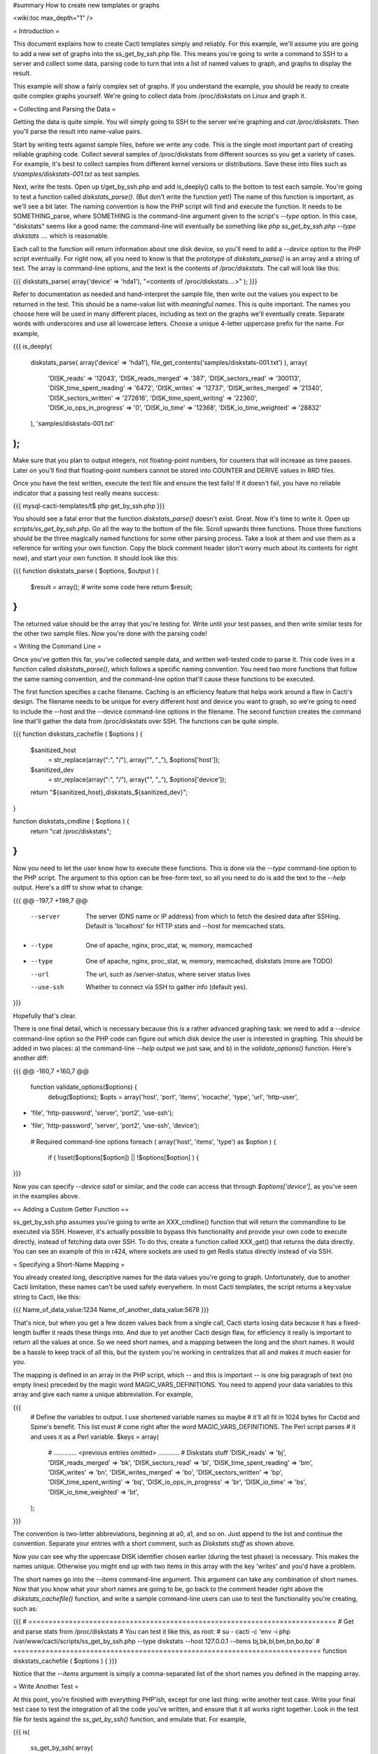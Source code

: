#summary How to create new templates or graphs

<wiki:toc max_depth="1" />

= Introduction =

This document explains how to create Cacti templates simply and reliably.  For this example, we'll assume you are going to add a new set of graphs into the ss_get_by_ssh.php file.  This means you're going to write a command to SSH to a server and collect some data, parsing code to turn that into a list of named values to graph, and graphs to display the result.

This example will show a fairly complex set of graphs.  If you understand the example, you should be ready to create quite complex graphs yourself.  We're going to collect data from /proc/diskstats on Linux and graph it.

= Collecting and Parsing the Data =

Getting the data is quite simple.  You will simply going to SSH to the server we're graphing and `cat /proc/diskstats`.  Then you'll parse the result into name-value pairs.

Start by writing tests against sample files, before we write any code.  This is the single most important part of creating reliable graphing code.  Collect several samples of /proc/diskstats from different sources so you get a variety of cases.  For example, it's best to collect samples from different kernel versions or distributions.  Save these into files such as `t/samples/diskstats-001.txt` as test samples.

Next, write the tests.  Open up t/get_by_ssh.php and add is_deeply() calls to the bottom to test each sample.  You're going to test a function called `diskstats_parse()`.  (But don't write the function yet!)  The name of this function is important, as we'll see a bit later.  The naming convention is how the PHP script will find and execute the function.  It needs to be SOMETHING_parse, where SOMETHING is the command-line argument given to the script's `--type` option.  In this case, "diskstats" seems like a good name: the command-line will eventually be something like `php ss_get_by_ssh.php --type diskstats ....` which is reasonable.

Each call to the function will return information about one disk device, so you'll need to add a `--device` option to the PHP script eventually.  For right now, all you need to know is that the prototype of `diskstats_parse()` is an array and a string of text.  The array is command-line options, and the text is the contents of `/proc/diskstats`.  The call will look like this:

{{{
diskstats_parse( array('device' => 'hda1'), "<contents of /proc/diskstats....>" );
}}}

Refer to documentation as needed and hand-interpret the sample file, then write out the values you expect to be returned in the test.  This should be a name-value list with *meaningful names*.  This is quite important.  The names you choose here will be used in many different places, including as text on the graphs we'll eventually create.  Separate words with underscores and use all lowercase letters.  Choose a unique 4-letter uppercase prefix for the name.  For example,

{{{
is_deeply(
   diskstats_parse( array('device' => 'hda1'), file_get_contents('samples/diskstats-001.txt') ),
   array(
      'DISK_reads'              => '12043',
      'DISK_reads_merged'       => '387',
      'DISK_sectors_read'       => '300113',
      'DISK_time_spent_reading' => '6472',
      'DISK_writes'             => '12737',
      'DISK_writes_merged'      => '21340',
      'DISK_sectors_written'    => '272616',
      'DISK_time_spent_writing' => '22360',
      'DISK_io_ops_in_progress' => '0',
      'DISK_io_time'            => '12368',
      'DISK_io_time_weighted'   => '28832'
   ),
   'samples/diskstats-001.txt'
);
}}}

Make sure that you plan to output integers, not floating-point numbers, for counters that will increase as time passes.  Later on you'll find that floating-point numbers cannot be stored into COUNTER and DERIVE values in RRD files.

Once you have the test written, execute the test file and ensure the test fails!  If it doesn't fail, you have no reliable indicator that a passing test really means success:

{{{
mysql-cacti-templates/t$ php get_by_ssh.php
}}}

You should see a fatal error that the function `diskstats_parse()` doesn't exist.  Great.  Now it's time to write it.  Open up `scripts/ss_get_by_ssh.php`.  Go all the way to the bottom of the file.  Scroll upwards three functions.  Those three functions should be the three magically named functions for some other parsing process.  Take a look at them and use them as a reference for writing your own function.  Copy the block comment header (don't worry much about its contents for right now), and start your own function.  It should look like this:

{{{
function diskstats_parse ( $options, $output ) {
   $result = array();
   # write some code here
   return $result;
}
}}}

The returned value should be the array that you're testing for.  Write until your test passes, and then write similar tests for the other two sample files.  Now you're done with the parsing code!

= Writing the Command Line =

Once you've gotten this far, you've collected sample data, and written well-tested code to parse it.  This code lives in a function called `diskstats_parse()`, which follows a specific naming convention.  You need two more functions that follow the same naming convention, and the command-line option that'll cause these functions to be executed.

The first function specifies a cache filename.  Caching is an efficiency feature that helps work around a flaw in Cacti's design.  The filename needs to be unique for every different host and device you want to graph, so we're going to need to include the --host and the --device command-line options in the filename.  The second function creates the command line that'll gather the data from /proc/diskstats over SSH.  The functions can be quite simple.

{{{
function diskstats_cachefile ( $options ) {
   $sanitized_host
       = str_replace(array(":", "/"), array("", "_"), $options['host']);
   $sanitized_dev
       = str_replace(array(":", "/"), array("", "_"), $options['device']);
   return "${sanitized_host}_diskstats_${sanitized_dev}";
}

function diskstats_cmdline ( $options ) {
   return "cat /proc/diskstats";
}
}}}

Now you need to let the user know how to execute these functions.  This is done via the `--type` command-line option to the PHP script.  The argument to this option can be free-form text, so all you need to do is add the text to the `--help` output.  Here's a diff to show what to change:

{{{
@@ -197,7 +198,7 @@
    --server    The server (DNS name or IP address) from which to fetch the
                desired data after SSHing.  Default is 'localhost' for HTTP stats
                and --host for memcached stats.
-   --type      One of apache, nginx, proc_stat, w, memory, memcached
+   --type      One of apache, nginx, proc_stat, w, memory, memcached, diskstats
                (more are TODO)
    --url       The url, such as /server-status, where server status lives
    --use-ssh   Whether to connect via SSH to gather info (default yes).
}}}

Hopefully that's clear.

There is one final detail, which is necessary because this is a rather advanced graphing task: we need to add a `--device` command-line option so the PHP code can figure out which disk device the user is interested in graphing.  This should be added in two places: a) the command-line `--help` output we just saw, and b) in the `validate_options()` function.  Here's another diff:

{{{
@@ -160,7 +160,7 @@
 function validate_options($options) {
    debug($options);
    $opts = array('host', 'port', 'items', 'nocache', 'type', 'url', 'http-user',
-                 'file', 'http-password', 'server', 'port2', 'use-ssh');
+                 'file', 'http-password', 'server', 'port2', 'use-ssh', 'device');
    # Required command-line options
    foreach ( array('host', 'items', 'type') as $option ) {
       if ( !isset($options[$option]) || !$options[$option] ) {
}}}

Now you can specify `--device sda1` or similar, and the code can access that through `$options['device']`, as you've seen in the examples above.

== Adding a Custom Getter Function ==

ss_get_by_ssh.php assumes you're going to write an XXX_cmdline() function that will return the commandline to be executed via SSH.  However, it's actually possible to bypass this functionality and provide your own code to execute directly, instead of fetching data over SSH.  To do this, create a function called XXX_get() that returns the data directly.  You can see an example of this in r424, where sockets are used to get Redis status directly instead of via SSH.

= Specifying a Short-Name Mapping =

You already created long, descriptive names for the data values you're going to graph.  Unfortunately, due to another Cacti limitation, these names can't be used safely everywhere.  In most Cacti templates, the script returns a key:value string to Cacti, like this:

{{{
Name_of_data_value:1234 Name_of_another_data_value:5678
}}}

That's nice, but when you get a few dozen values back from a single call, Cacti starts losing data because it has a fixed-length buffer it reads these things into.  And due to yet another Cacti design flaw, for efficiency it really is important to return all the values at once.  So we need short names, and a mapping between the long and the short names.  It would be a hassle to keep track of all this, but the system you're working in centralizes that all and makes it much easier for you.

The mapping is defined in an array in the PHP script, which -- and this is important -- is one big paragraph of text (no empty lines) preceded by the magic word MAGIC_VARS_DEFINITIONS.  You need to append your data variables to this array and give each name a unique abbreviation.  For example,

{{{
   # Define the variables to output.  I use shortened variable names so maybe
   # it'll all fit in 1024 bytes for Cactid and Spine's benefit.  This list must
   # come right after the word MAGIC_VARS_DEFINITIONS.  The Perl script parses
   # it and uses it as a Perl variable.
   $keys = array(
      # ............. <previous entries omitted> ............
      # Diskstats stuff
      'DISK_reads'              => 'bj',
      'DISK_reads_merged'       => 'bk',
      'DISK_sectors_read'       => 'bl',
      'DISK_time_spent_reading' => 'bm',
      'DISK_writes'             => 'bn',
      'DISK_writes_merged'      => 'bo',
      'DISK_sectors_written'    => 'bp',
      'DISK_time_spent_writing' => 'bq',
      'DISK_io_ops_in_progress' => 'br',
      'DISK_io_time'            => 'bs',
      'DISK_io_time_weighted'   => 'bt',
   );
}}}

The convention is two-letter abbreviations, beginning at a0, a1, and so on.  Just append to the list and continue the convention.  Separate your entries with a short comment, such as `Diskstats stuff` as shown above.

Now you can see why the uppercase DISK identifier chosen earlier (during the test phase) is necessary.  This makes the names unique.  Otherwise you might end up with two items in this array with the key 'writes' and you'd have a problem.

The short names go into the `--items` command-line argument.  This argument can take any combination of short names.  Now that you know what your short names are going to be, go back to the comment header right above the `diskstats_cachefile()` function, and write a sample command-line users can use to test the functionality you're creating, such as:

{{{
# ============================================================================
# Get and parse stats from /proc/diskstats
# You can test it like this, as root:
# su - cacti -c 'env -i php /var/www/cacti/scripts/ss_get_by_ssh.php --type diskstats --host 127.0.0.1 --items bj,bk,bl,bm,bn,bo,bp'
# ============================================================================
function diskstats_cachefile ( $options ) {
}}}

Notice that the `--items` argument is simply a comma-separated list of the short names you defined in the mapping array.

= Write Another Test =

At this point, you're finished with everything PHP'ish, except for one last thing: write another test case.  Write your final test case to test the integration of all the code you've written, and ensure that it all works right together.  Look in the test file for tests against the `ss_get_by_ssh()` function, and emulate that.  For example,

{{{
is(
   ss_get_by_ssh( array(
      'file'    => 'samples/diskstats-001.txt',
      'type'    => 'diskstats',
      'host'    => 'localhost',
      'items'   => 'bj,bk,bl,bm,bn,bo,bp,bq,br,bs,bt',
      'device'  => 'hda1'
   )),
   'bj:12043 bk:387 bl:300113 bm:6.472 bn:12737 bo:21340 bp:272616 bq:22.36 '
      . 'br:0 bs:12.368 bt:28.832',
   'main(samples/diskstats-001.txt)'
);
}}}

Now you're really done, and you can go on to defining the graphs.

= How the Graph System Works =

Cacti's templating system is really difficult to understand and work with.  It uses cryptic values, has redundant data all over the place (so you can't tell what's meaningful and what's just accidentally duplicated data), and uses randomly generated hashes as unique identifiers for things.  The typical Cacti template is defined within Cacti and then exported, which results in an unholy mess for anyone who tries to import that template.  All sorts of nastiness results.  And to top it off, creating nice consistent templates is tedious.  You could easily spend several days doing it, one click at a time.  I know, because before I wrote this automatic templating system, I spent several weeks trying to whip someone else's templates into a shape that I considered usable and wouldn't sabotage my Cacti installation.

All that is behind us now.  The system you're about to see might look a little cryptic, but that's because it is a highly compressed definition of the template system that Cacti uses.  This system cuts out redundancy, and follows a certain set of conventions to eliminate a lot of work (and a lot of errors).  Without this, it would be just as cryptic -- but it would be an order of magnitude bigger and harder to understand.

In this system, there is a fairly simple relationship between the moving parts in the system.  If you're familiar with Cacti, the following might help you understand:

  # An input is defined only once, instead of being defined over and over for every different graph.  This means that all the graphs for a related set of data draw their data from a common command.  The input is defined by a command-line that executes it, command-line arguments it accepts, and values it outputs.
  # Each graph is associated with one graph template.
  # Each graph template has a corresponding data template, which has exactly the inputs and outputs that the graph needs, no more, no less.  Data templates are not shared across several graph templates or vice versa; there is a strict one-to-one relationship.
  # Each RRD file definition maps exactly to one graph template and therefore to one data template, again in a one-to-one relationship.
  # The above one-to-one relationships prevent a lot of duplicated data being polled, retrieved, and stored in RRD files (which can get pretty big).
  # The graph templates, data templates, and RRD definitions are named the same way, but with a distinguishing suffix automatically added by the template generation tools.  This makes it easy to know what you're looking at!
  # The random hash identifiers are defined once and only once in the system, and are hard-coded into the definition file.  They never change, and that makes a lot of things work better.  Hard-coding removes the randomness and eliminates chaos.  The hashes are written in an abstract form in the definition file, to eliminate problems such as version dependencies (which typically prevent templates exported from a new version of Cacti being imported on an older version).

The summary of the above is "don't repeat yourself."  Cacti repeats itself a lot; this template system cuts all that out and simplifies things by creating a one-to-one-to-one relationship from the data collection all the way through to the graph definition.

Now that you know this, you're probably interested to learn about the definition file!

= Structure of the Definition File =

The definition file is basically one big Perl variable containing nested data structures.  It could have been YAML or JSON or XML or any of a number of other things. But it's not, it's Perl.

The relationship amongst the various types of data looks like this:

  # There is one top-level template.
  # The template contains some properties such as name and version.
  # The template contains two major sections: graphs and inputs.
    # The graph section is an array of graph template definitions.  Because of the one-to-one-to-one relationship amongst them, each graph template definition implicitly defines a corresponding data template and an RRD file definition.
    # The input section is an array of input definitions.  Each one defines the data that flows between the PHP script you wrote above, and the graph templates.

I'll explain more later, as I go through the steps of creating a new set of graphs from the data we're newly able to collect.

Before we go on, though, you need to understand about hashes.  If you open up the definition file, you'll see some things that look like this:

{{{
               task   => 'hash_09_VER_e2a72b5aa0b06ad05dcd368ae0a131cf',
               ... snipped ....
               hashes => [
                  'hash_10_VER_3eae0c8f769939bb30c407d4edcee0c0',
                  'hash_10_VER_25aaadab40c1c8e12c45ce61693099b7',
                  'hash_10_VER_43f90f7f26a7c6b3ca41c7219afaa50c',
                  'hash_10_VER_df9555d08c88c6c0336fe37ffe2ad74a'
}}}

Those hex digits are hashes.  You're going to have to create unique hashes so Cacti doesn't get all confused.  You're going to need a lot of them, too!  Don't worry about it.  Just follow these simple steps and you'll be fine:

  # Always create your template definitions by copying and pasting whatever you're working on.  If you're creating a new input, copy and paste an old one.
  # Always copy and paste downwards in the file.  Never take something from the file and copy/paste it higher up in the file.

Copying and pasting will create duplicate hashes.  It doesn't matter.  There is a tool to detect these and randomly generate new ones that aren't duplicates.  This works great, as long as you don't copy/paste higher in the file.  If you do that, the pre-existing hashes will get overwritten with newer ones, which is bad.  Later I'll tell you to check for this, just in case.

= Defining an Input =

The first step is to define your input.  You created a whole new group of data, which you can get with `--type diskstats`.  Create a new input for that.  Let's copy/paste the input called "Get Proc Stats".  Copy the whole thing:

{{{
      'Get Proc Stats' => {
         type_id      => 1,
         hash         => 'hash_03_VER_b8d0468c0737dcd0863f2a181484f878',
         input_string => '<path_php_binary> -q <path_cacti>/scripts/ss_get_by_ssh.php '
                       . '--host <hostname> --type proc_stat --items <items>',
         inputs => [
            {  allow_nulls => '',
               hash        => 'hash_07_VER_509a24f84c924e9252be9a82c6674a6f',
               name        => 'hostname'
            },
         ],
         outputs => {
            STAT_interrupts       => 'hash_07_VER_cf50d22f8b5814fbb9e42d1b46612679',
            STAT_context_switches => 'hash_07_VER_49aa057a3935a96fb25fb511b16a75fa',
            STAT_forks            => 'hash_07_VER_d5e03c6e39717cc6a58e85e5f25608c6',
            STAT_CPU_user         => 'hash_07_VER_edfd4ac62e1e43ec35b3f5dc10ae2510',
            STAT_CPU_nice         => 'hash_07_VER_474ae20e35b85ca08645c018bd4c29c4',
            STAT_CPU_system       => 'hash_07_VER_89c1f51e8cbf6df135e4446e9c656e9b',
            STAT_CPU_idle         => 'hash_07_VER_f8ad00b68144973373281261a5100656',
            STAT_CPU_iowait       => 'hash_07_VER_e2d5a3ef480bb8ed8546fe48c3496717',
            STAT_CPU_irq          => 'hash_07_VER_a8ff7438a031f05bd223e5a016d443b2',
            STAT_CPU_softirq      => 'hash_07_VER_b7055f7e8e745ab6c0c7bbd85f7aff03',
            STAT_CPU_steal        => 'hash_07_VER_5686b4b2d255e674f46932ae60da92af',
            STAT_CPU_guest        => 'hash_07_VER_367fbfbb15a0bbd73fae5366d02e0c9b',
         },
      },
}}}

What does all that mean?  The name of the input is going to be called "Get Proc Stats".  It is of type 1, which is a PHP script.  It has a hash -- don't worry about that, but that's its unique identifier.  It has an input_string, which is really its command-line.  You can see some special things in angle-brackets, which is Cacti's replacement variable notation.

Next it has inputs.  (I know, it's confusing).  There is only one input, the hostname.  This is a placeholder for Cacti to insert the hostname into the script's command-line arguments when it executes the PHP.  If you're wondering what gets put into the `<items>` argument placeholder in the input_string, that's taken care of automatically by the template generation system.

Finally, the input has outputs.  (Yes, I know...)  These are the values that the PHP script will return when you call it.  However, for sanity, they are mentioned here in their long form.  As I said before, the short-to-long mapping is defined only once, in the PHP file.  Everywhere else you will use the long form of the names, and the template generation system will take care of translating that to the short form where needed.

You need to copy and paste the text, and just update it to make a new input definition.  You'll end up with something like this:

{{{
      'Get Disk Stats' => {
         type_id      => 1,
         hash         => 'hash_03_VER_da6fa9ee8283a483d4dea777fd69c629',
         input_string => '<path_php_binary> -q <path_cacti>/scripts/ss_get_by_ssh.php '
                       . '--host <hostname> --type diskstats --items <items> '
                       . '--device <device>',
         prompt_title => 1,
         inputs => [
            {  allow_nulls => '',
               hash        => 'hash_07_VER_280cd9c759c52b2477b972334210f920',
               name        => 'hostname'
            },
            {  allow_nulls => '',
               hash        => 'hash_07_VER_e89872554729dcd0695528adec190dd2',
               name        => 'device',
               override    => 1,
            },
         ],
         outputs => {
            DISK_reads              => 'hash_07_VER_00e4dd20a4e29c673a4471b2ee173ac9',
            DISK_reads_merged       => 'hash_07_VER_8af205c19a7439e83cee53059096b8e3',
            DISK_sectors_read       => 'hash_07_VER_9c5a554f4d62343e5aaaf9f0d784ada0',
            DISK_time_spent_reading => 'hash_07_VER_e8fd959febe8cdd5b20b8282ba340f19',
            DISK_writes             => 'hash_07_VER_1384e83ff216c0377a5f213f9a88c6fa',
            DISK_writes_merged      => 'hash_07_VER_c9cb7f45fa6ad943c377efb3ba2e661d',
            DISK_sectors_written    => 'hash_07_VER_43f100a2f54d5b18c3cdc5e8b8a02293',
            DISK_time_spent_writing => 'hash_07_VER_e1886d79cfa3c526c899de03db6e07ee',
            DISK_io_time            => 'hash_07_VER_cad0f7e9d765ba4e9341de72c0366575',
            DISK_io_time_weighted   => 'hash_07_VER_d7ebd195f6d9048b8e1e84114e8a0b6d',
         },
      },
}}}

That should look familiar to you from the work you've done already.  The name is "Get Disk Stats".  The outputs are what you chose in your first test case.

Although I've shown newly generated hashes here, don't worry about it.  Copy/paste the hashes from the other input definition.  As long as you paste *below*, generating new hashes is easy.

The only things really special here are because disk statistics have to know what device they're graphing:

  # You need to add a command-line option for `--device`.
  # You need to tell Cacti that this command-line option can't be left null: `allow_nulls => '',`.
  # You need to tell Cacti to ask the user for the device every time the data template is applied to a graph: `override    => 1,`.  This is equivalent to checking the checkbox "Use Per-Graph Value (Ignore this Value)" on the data template in the Cacti interface.
  # You need to tell Cacti to prompt the user to customize the graph title when creating graphs: `prompt_title => 1,`.

The result is that Cacti will permit data entry for --device, it will require it, and it will ask for it to be provided for every graph.  (Yes, it's complicated.)

= Defining the Graph =

Now that you have the definition of the input that you're going to graph, you need to specify the graph itself -- how that data should be presented visually.

Again, begin by copy/pasting another definition, but copy above, paste below.  To keep it brief, this time I'm not going to the origin of the copy/paste -- I'll only show the final result.  Actually, here's the result, with a few things snipped for brevity:

{{{
      {  name       => 'Disk Sectors Read/Written',
         base_value => '1024',
         hash       => 'hash_00_VER_9fad7377daacfd611dae46b14cc4f67e',
         override   => { 'title' => 1 },
         dt         => {
            hash       => 'hash_01_VER_67811065b100a543ddeadf7464ae017c',
            input      => 'Get Disk Stats',
            ... snipped! ...
         },
         items => [
            ... snipped! ...
         ],
      },
}}}

Ignoring the snipped sections for right now, here's what that means:

  * *name* is pretty self-explanatory.  This name will be used in all the redundant places that Cacti wants it: in the graph template, in the graphs themselves, and so on, including the graph title.
  * *base_value* is usually 1000 or 1024.  Use 1000 except for things where you'd expect a unit of 1024, such as when the things graphed are measured in bytes.  Here we're using 1024 because we're talking about sectors read and written, and sectors are a power-of-two of bytes.
  * *hash* is just a hash.  Just copy/paste and let the uniquifying process take care of that.
  * *override* does not need to be used for most graphs.  Specifying an element here is equivalent to checking "Use Per-Graph Value (Ignore this Value)" next to that item on the graph template page inside of Cacti.  It means that this item won't be taken straight from the template for each graph; when you create the graph you'll be prompted to supply a value for the item.  We need to use it for this graph because we want to modify the graph's title to include the device or partition we're graphing in this graph.  When you create a graph, you'll be prompted for the device to graph, and you'll be able to customize the graph title so you can see that device easily.
  * *dt* defines things that are specific to the data template (remember, one graph template == one data template).  You need a hash (again, copy/paste for now), and you need to specify which input the data comes from.  Then, following this, you'll specify a varying number of sections, one for each item you want to graph from that input.
  * *items* includes a varying number of sections, too -- also one per thing you want to graph.

Here's what I've snipped out of those sections.  First, the sections that say what data to get out of the input:

{{{
            DISK_sectors_read             => {
               data_source_type_id => '3',
               hash => 'hash_08_VER_80929ee708f7755d09443d3d930a29cc',
            },
            DISK_sectors_written          => {
               data_source_type_id => '3',
               hash => 'hash_08_VER_f5d85616af1e03a679042978c938a7ee',
            },
}}}

That's two items.  Each one basically says "graph this, and here's the type and hash for it."  The thing to graph needs to be one of the data items that comes from the input.  The hash you should leave copy/pasted for now.  The *data_source_type_id* can have a few different values.  These map directly to [http://oss.oetiker.ch/rrdtool/doc/rrdcreate.en.html#IDS_ds_name_DST_dst_arguments RRDTool data types]:

  * The value 1 means a GAUGE.
  * The value 2 means a COUNTER (increasing, with overflow checks).
  * The value 3 means DERIVE (no overflow checks).  Prefer DERIVE with a minimum value of 0 over COUNTER (see issue 41).

Generally, I use DERIVE or GAUGE.  Anything that's a steadily increasing counter is a DERIVE, as in the example above.  Remember that DERIVE (and COUNTER) cannot accept floating-point numbers, so make sure that the data is converted to integers somehow.

Here's the next section I've stripped out of the code sample above.  This one contains the items that will appear on the graph itself:

{{{
            {  item   => 'DISK_sectors_read',
               color  => '542437',
               task   => 'hash_09_VER_38f255216fd118d6d88a46d42357323c',
               type   => 'AREA',
               hashes => [
                  'hash_10_VER_7fe10cf273b9917b2bd9d4185c95c17d',
                  'hash_10_VER_bf9926c2b2141684183bf54c53024c67',
                  'hash_10_VER_93929e0d701da516c2c00b2a986f4afb',
                  'hash_10_VER_61e3158871ff83b947fa61dd55bf0e62'
               ],
            },
            {  item   => 'DISK_sectors_written',
               color  => '53777A',
               task   => 'hash_09_VER_b5085578cca9a7fa280edef3196bbf53',
               type   => 'AREA',
               cdef   => 'Negate',
               hashes => [
                  'hash_10_VER_f1b8a498e6aa39016e875946005468ca',
                  'hash_10_VER_53f05855224d069625ee58c490ed1fb3',
                  'hash_10_VER_4ac5653988f3493af2e4fa9550546a86',
                  'hash_10_VER_43ca42b3dcd41d7cf16e2ef109931a0c'
               ],
            },
}}}

You can see there's a one-to-one mapping between the items we're getting from the data source and the items we're putting onto the graph.  In some special cases this isn't true, but it generally is; more on that in a minute.  Each item has the following properties:

    * *item* is the name of the data item to graph, as above.
    * *color* is a hex color code.  Try looking at http://www.colourlovers.com/palettes/top for some good ideas.  Picking good colors is much harder than it seems.
    * *task* is a hash; just copy/paste for now.
    * *type* is the RRD display type, such as LINE1 or AREA or STACK.
    * *cdef* is the optional name of a CDEF.  'Negate' is going to be the most frequent one you'll see.  This flips something across the Y axis.  You can see I have part of the graph going up, and part of it going down, here.
    * *hashes* is an array of hashes.  Each hash will result in a bit of the caption being added to the graph.  Depending on how many hashes are in the array, the graph will get varying bits of text below the picture.  If you want a standard graph that has the label, current, average, maximum, and minimum value, put five hashes here.  If you have only four, you'll get the label, current, average, and maximum; and so on.

Back to the special case I mentioned.  Sometimes I'll draw an item with an AREA in a light color, and then I'll add a LINE1 with a darker color to give it a nice defined border.  In this case I'd add the item with the AREA as in the examples above.  After that I'd add the item again as a LINE1 and not give it any hashes (so it doesn't get text captions on the graph).  This is the only case I've ever used where there isn't a one-to-one correspondence between the items coming from the data input and the items displayed on the graph.

If we put it all together, we'll get the full graph definition:

{{{
      {  name       => 'Disk Sectors Read/Written',
         base_value => '1024',
         hash       => 'hash_00_VER_9fad7377daacfd611dae46b14cc4f67e',
         override   => { 'title' => 1 },
         dt         => {
            hash       => 'hash_01_VER_67811065b100a543ddeadf7464ae017c',
            input      => 'Get Disk Stats',
            DISK_sectors_read             => {
               data_source_type_id => '3',
               hash => 'hash_08_VER_80929ee708f7755d09443d3d930a29cc',
            },
            DISK_sectors_written          => {
               data_source_type_id => '3',
               hash => 'hash_08_VER_f5d85616af1e03a679042978c938a7ee',
            },
         },
         items => [
            # Colors from
            # http://www.colourlovers.com/palette/694737/Thought_Provoking
            {  item   => 'DISK_sectors_read',
               color  => '542437',
               task   => 'hash_09_VER_38f255216fd118d6d88a46d42357323c',
               type   => 'AREA',
               hashes => [
                  'hash_10_VER_7fe10cf273b9917b2bd9d4185c95c17d',
                  'hash_10_VER_bf9926c2b2141684183bf54c53024c67',
                  'hash_10_VER_93929e0d701da516c2c00b2a986f4afb',
                  'hash_10_VER_61e3158871ff83b947fa61dd55bf0e62'
               ],
            },
            {  item   => 'DISK_sectors_written',
               color  => '53777A',
               task   => 'hash_09_VER_b5085578cca9a7fa280edef3196bbf53',
               type   => 'AREA',
               cdef   => 'Negate',
               hashes => [
                  'hash_10_VER_f1b8a498e6aa39016e875946005468ca',
                  'hash_10_VER_53f05855224d069625ee58c490ed1fb3',
                  'hash_10_VER_4ac5653988f3493af2e4fa9550546a86',
                  'hash_10_VER_43ca42b3dcd41d7cf16e2ef109931a0c'
               ],
            },
         ],
      },
}}}

That's it! The hard work is over!

= Fix Your Hashes =

After you're done with the above steps, you have everything you need to create templates. But one small thing remains: you need to resolve the duplication you created by copy/pasting hash values all over the place.  There's a tool to do this.  Run it like this:

{{{
$ tools/unique-hashes.pl definitions/gnu_linux_definitions.pl > temp.pl
}}}

Now examine the generated file `temp.pl` and make sure it looks OK.  What I usually do is `vimdiff` that file and the original definitions file.  Among other things, I'm looking to make sure that I always pasted my hashes *below* where I copied them from.  *Hashes of the definition elements that pre-dated your work should never be changed!*  If they are, they can mess up people's Cacti installations.  The `diff` or `vimdiff` should reveal that new lines were added, but no old lines were changed.  After you verify that, you can replace the original file with the `temp.pl` file.

If you are creating a new definitions file based on an existing one, you can use the `--refresh` option to replace all hashes.

= Generate Templates =

Now you're ready to generate templates from your definition file!  Here's how:

{{{
$ tools/make-template.pl --script <data input script> <definition file> > template.xml
}}}

Now the generated template file should be ready to import and use! If you have any errors, bring that up on the mailing list and let's talk and make this document better!

= Real-Life Examples =

Here are some real examples of how to add graphs:

  * See r390 for the example I worked through above.
  * See r171 for an example of how to add something new to the MySQL graphs.  In this case, this shows how to add graphs for the Handler variables.

= Optional Template Elements =

Skip this unless you're an advanced user.

You can define these as children of the top level in the template definition:

  * gprints -- Custom sprintf formats.  You don't need to modify these.
  * rras -- these are just some custom RRA definitions so you can keep more than the usual amount of data.
  * cdefs -- these are custom CDEF sections, which generally don't need to be modified.

If you don't define these, built-in defaults are used.  They're kept in the tools/make-template.pl script.

= Suggestions =

Here are some suggestions for meaningful, good-quality graphs.

  # Don't mix things with different units onto a single graph.  Just because some values are generally about the same kind of thing doesn't mean they belong together on a graph!  For example, if you have data about the number of disk reads performed, and data about the number of bytes read -- don't mix them.  One has a unit of bytes, and the other has a unit of reads.  If you graph them together they'll scale and skew badly.
  # Pick colors carefully.  Again, I prefer to use http://www.colourlovers.com/palettes/top.